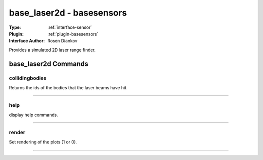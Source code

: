 .. _sensor-base_laser2d:

base_laser2d - basesensors
--------------------------

:Type: :ref:`interface-sensor`

:Plugin: :ref:`plugin-basesensors`

:Interface Author: Rosen Diankov

Provides a simulated 2D laser range finder.

.. image:: ../../../images/interface_baselaser.jpg
  :width: 400



base_laser2d Commands
=====================


.. _sensor-base_laser2d-collidingbodies:


collidingbodies
~~~~~~~~~~~~~~~

Returns the ids of the bodies that the laser beams have hit.

~~~~


.. _sensor-base_laser2d-help:


help
~~~~

display help commands.

~~~~


.. _sensor-base_laser2d-render:


render
~~~~~~

Set rendering of the plots (1 or 0).

~~~~

